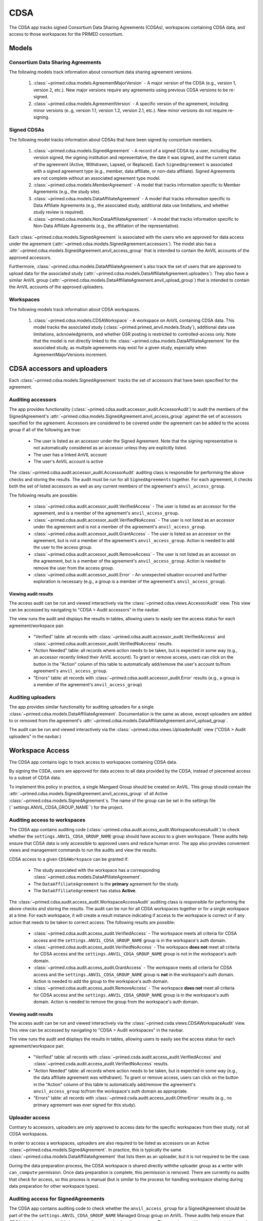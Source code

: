 CDSA
======================================================================

The CDSA app tracks signed Consortium Data Sharing Agreements (CDSAs), workspaces containing CDSA data, and access to those workspaces for the PRIMED consortium.

Models
------

Consortium Data Sharing Agreements
~~~~~~~~~~~~~~~~~~~~~~~~~~~~~~~~~~

The following models track information about consortium data sharing agreement versions.

    1. :class:`~primed.cdsa.models.AgreementMajorVersion` - A major version of the CDSA (e.g., version 1, version 2, etc.). New major versions require any agreements using previous CDSA versions to be re-signed.

    2. :class:`~primed.cdsa.models.AgreementVersion` - A specific version of the agreement, including minor versions (e..g, version 1.1, version 1.2, version 2.1, etc.). New minor versions do not require re-signing.

Signed CDSAs
~~~~~~~~~~~~

The following model tracks information about CDSAs that have been signed by consortium members.

    1. :class:`~primed.cdsa.models.SignedAgreement` - A record of a signed CDSA by a user, including the version signed, the signing institution and representative, the date it was signed, and the current status of the agreement (Active, Withdrawn, Lapsed, or Replaced). Each ``SignedAgreement`` is associated with a signed agreement type (e.g., member, data affiliate, or non-data affiliate). Signed Agreements are not complete without an associated agreement type model.

    2. :class:`~primed.cdsa.models.MemberAgreement` - A model that tracks information specific to Member Agreements (e.g., the study site).

    3. :class:`~primed.cdsa.models.DataAffiliateAgreement` - A model that tracks information specific to Data Affiliate Agreements (e.g., the associated study, additional data use limitations, and whether study review is required).

    4. :class:`~primed.cdsa.models.NonDataAffiliateAgreement` - A model that tracks information specific to Non-Data Affiliate Agreements (e.g., the affiliation of the representative).

Each :class:`~primed.cdsa.models.SignedAgreement` is associated with the users who are approved for data access under the agreement (:attr:`~primed.cdsa.models.SignedAgreement.accessors`). The model also has a :attr:`~primed.cdsa.models.SignedAgreement.anvil_access_group` that is intended to contain the AnVIL accounts of the approved accessors.

Furthermore, :class:`~primed.cdsa.models.DataAffiliateAgreement`s also track the set of users that are approved to upload data for the associated study (:attr:`~primed.cdsa.models.DataAffiliateAgreement.uploaders`). They also have a similar AnVIL group (:attr:`~primed.cdsa.models.DataAffiliateAgreement.anvil_upload_group`) that is intended to contain the AnVIL accounts of the approved uploaders.

Workspaces
~~~~~~~~~~

The following models track information about CDSA workspaces.

    1. :class:`~primed.cdsa.models.CDSAWorkspace` - A workspace on AnVIL containing CDSA data. This model tracks the associated study (:class:`~primed.primed_anvil.models.Study`), additional data use limitations, acknowledgments, and whether GSR posting is restricted to controlled-access only. Note that the model is not directly linked to the :class:`~primed.cdsa.models.DataAffiliateAgreement` for the associated study, as multiple agreements may exist for a given study, especially when AgreementMajorVersions increment.


CDSA accessors and uploaders
----------------------------

Each :class:`~primed.cdsa.models.SignedAgreement` tracks the set of accessors that have been specified for the agreement.


Auditing accessors
~~~~~~~~~~~~~~~~~~

The app provides functionality (:class:`~primed.cdsa.audit.accessor_audit.AccessorAudit`) to audit the members of the SignedAgreement's :attr:`~primed.cdsa.models.SignedAgreement.anvil_access_group` against the set of accessors specified for the agreement.
Accessors are considered to be covered under the agreement can be added to the access group if all of the following are true:

    - The user is listed as an accessor under the Signed Agreement. Note that the signing representative is not automatically considered as an accessor unless they are explicitly listed.
    - The user has a linked AnVIL account
    - The user's AnVIL account is active


The :class:`~primed.cdsa.audit.accessor_audit.AccessorAudit` auditing class is responsible for performing the above checks and storing the results.
The audit must be run for all ``SignedAgreements`` together.
For each agreement, it checks both the set of listed accessors as well as any current members of the agreement's ``anvil_access_group``.

The following results are possible:

    - :class:`~primed.cdsa.audit.accessor_audit.VerifiedAccess` - The user is listed as an accessor for the agreement, and is a member of the agreement's ``anvil_access_group``.
    - :class:`~primed.cdsa.audit.accessor_audit.VerifiedNoAccess` - The user is not listed as an accessor under the agreement and is not a member of the agreement's ``anvil_access_group``.
    - :class:`~primed.cdsa.audit.accessor_audit.GrantAccess` - The user is listed as an accessor on the agreement, but is not a member of the agreement's ``anvil_access_group``. Action is needed to add the user to the access group.
    - :class:`~primed.cdsa.audit.accessor_audit.RemoveAccess` - The user is not listed as an accessor on the agreement, but is a member of the agreement's ``anvil_access_group``. Action is needed to remove the user from the access group.
    - :class:`~primed.cdsa.audit.accessor_audit.Error` - An unexpected situation occurred and further exploration is necessary (e.g., a group is a member of the agreement's ``anvil_access_group``).

Viewing audit results
`````````````````````

The access audit can be run and viewed interactively via the :class:`~primed.cdsa.views.AccessorAudit` view.
This view can be accessed by navigating to "CDSA > Audit accessors" in the navbar.

The view runs the audit and displays the results in tables, allowing users to easily see the access status for each agreement/workspace pair.

    - "Verified" table: all records with :class:`~primed.cdsa.audit.accessor_audit.VerifiedAccess` and :class:`~primed.cdsa.audit.accessor_audit.VerifiedNoAccess` results.
    - "Action Needed" table: all records where action needs to be taken, but is expected in some way (e.g., an accessor recently linked their AnVIL account). To grant or remove access, users can click on the button in the "Action" column of this table to automatically add/remove the user's account to/from agreement's ``anvil_access_group``.

    - "Errors" table: all records with :class:`~primed.cdsa.audit.accessor_audit.Error` results (e.g., a group is a member of the agreement's ``anvil_access_group``)


Auditing uploaders
~~~~~~~~~~~~~~~~~~

The app provides similar functionality for auditing uploaders for a single :class:`~primed.cdsa.models.DataAffiliateAgreement`. Documentation is the same as above, except uploaders are added to or removed from the agreement's :attr:`~primed.cdsa.models.DataAffiliateAgreement.anvil_upload_group`.

The audit can be run and viewed interactively via the :class:`~primed.cdsa.views.UploaderAudit` view ("CDSA > Audit uploaders" in the navbar.)



Workspace Access
----------------

The CDSA app contains logic to track access to workspaces containing CDSA data.

By signing the CSDA, users are approved for data access to all data provided by the CDSA, instead of piecemeal access to a subset of CDSA data.

To implement this policy in practice, a single Mangaed Group should be created on AnVIL.
This group should contain the :attr:`~primed.cdsa.models.SignedAgreement.anvil_access_group` of all Active :class:`~primed.cdsa.models.SignedAgreement`s.
The name of the group can be set in the settings file (``settings.ANVIL_CDSA_GROUP_NAME``) for the project.


Auditing access to workspaces
~~~~~~~~~~~~~~~~~~~~~~~~~~~~~

The CDSA app contains auditing code (:class:`~primed.cdsa.audit.access_audit.WorkspaceAccessAudit`) to check whether the ``settings.ANVIL_CDSA_GROUP_NAME`` group should have access to a given workspace.
These audits help ensure that CDSA data is only accessible to approved users and reduce human error.
The app also provides convenient views and management commands to run the audits and view the results.

CDSA access to a given ``CDSAWorkspace`` can be granted if:

    - The study associated with the workspace has a corresponding :class:`~primed.cdsa.models.DataAffiliateAgreement`.
    - The ``DataAffiliateAgreement`` is the **primary** agreement for the study.
    - The ``DataAffiliateAgreement`` has status **Active**.

The :class:`~primed.cdsa.audit.access_audit.WorkspaceAccessAudit` auditing class is responsible for performing the above checks and storing the results.
The audit can be run for all CDSA workspaces together or for a single workspace at a time.
For each workspace, it will create a result instance indicating if access to the workspace is correct or if any action that needs to be taken to correct access.
The following results are possible:

    - :class:`~primed.cdsa.audit.access_audit.VerifiedAccess` - The workspace meets all criteria for CDSA access and the ``settings.ANVIL_CDSA_GROUP_NAME`` group is in the workspace's auth domain.
    - :class:`~primed.cdsa.audit.access_audit.VerifiedNoAccess` - The workspace **does not** meet all criteria for CDSA access and the ``settings.ANVIL_CDSA_GROUP_NAME`` group is not in the workspace's auth domain.
    - :class:`~primed.cdsa.audit.access_audit.GrantAccess` - The workspace meets all criteria for CDSA access and the ``settings.ANVIL_CDSA_GROUP_NAME`` group is **not** in the workspace's auth domain. Action is needed to add the group to the workspace's auth domain.
    - :class:`~primed.cdsa.audit.access_audit.RemoveAccess` - The workspace **does not** meet all criteria for CDSA access and the ``settings.ANVIL_CDSA_GROUP_NAME`` group is in the workspace's auth domain. Action is needed to remove the group from the workspace's auth domain.

Viewing audit results
`````````````````````

The access audit can be run and viewed interactively via the :class:`~primed.csda.views.CDSAWorkspaceAudit` view.
This view can be accessed by navigating to "CDSA > Audit workspaces" in the navbar.

The view runs the audit and displays the results in tables, allowing users to easily see the access status for each agreement/workspace pair.

    - "Verified" table: all records with :class:`~primed.csda.audit.access_audit.VerifiedAccess` and :class:`~primed.csda.audit.access_audit.VerifiedNoAccess` results.

    - "Action Needed" table: all records where action needs to be taken, but is expected in some way (e.g., the data affiliate agreement was withdrawn). To grant or remove access, users can click on the button in the "Action" column of this table to automatically add/remove the agreement's ``anvil_access_group`` to/from the workspace's auth domain as appropriate.

    - "Errors" table: all records with :class:`~primed.csda.audit.access_audit.OtherError` results (e.g., no primary agreement was ever signed for this study).

Uploader access
~~~~~~~~~~~~~~~

Contrary to accessors, uploaders are only approved to access data for the specific workspaces from their study, not all CDSA workspaces.

In order to access a workspaces, uploaders are also required to be listed as accessors on an Active :class:`~primed.cdsa.models.SignedAgreement`.
In practice, this is typically the same :class:`~primed.cdsa.models.DataAffiliateAgreement` that lists them as an uploader, but it is not required to be the case.

During the data preparation process, the CDSA workspace is shared directly withthe uploader group as a writer with ``can_compute`` permission.
Once data preparation is complete, this permission is removed.
There are currently no audits that check for access, so this process is manual (but is similar to the process for handling workspace sharing during data preparation for other workspace types).


Auditing access for SignedAgreements
~~~~~~~~~~~~~~~~~~~~~~~~~~~~~~~~~~~~

The CDSA app contains auditing code to check whether the ``anvil_access_group`` for a SignedAgreement should be part of the the ``settings.ANVIL_CDSA_GROUP_NAME`` Managed Group group on AnVIL.
These audits help ensure that CDSA data is only accessible to approved users and reduce human error.
The app also provides convenient views and management commands to run the audits and view the results.

A Signed Agreement's ``anvil_access_group`` should be part of the ``settings.ANVIL_CDSA_GROUP_NAME`` Managed Group if the SignedAgreement meets all of the following criteria:

    - The ``SignedAgreement`` has **Active** status.
    - The ``SignedAgreement`` is a primary agreement, or has an associated primary agreement with **Active** status.

The :class:`~primed.cdsa.audit.access_audit.SignedAgreementAccessAudit` auditing class is responsible for performing the above checks and storing the results.
The audit can be run for all ``SignedAgreements`` together or for a single agreement at a time.
For each ``SignedAgreement``, it will create a result instance indicating if membership in the ``settings.ANVIL_CDSA_GROUP_NAME`` group is correct or if any action needs to be taken to correct membership.
The following results are possible:

    - :class:`~primed.cdsa.audit.signed_agreement_audit.VerifiedAccess` - The ``SignedAgreement`` meets all criteria for CDSA access and its ``anvil_access_group`` is a member of ``settings.ANVIL_CDSA_GROUP_NAME`` group.
    - :class:`~primed.cdsa.audit.signed_agreement_audit.VerifiedNoAccess` - The ``SignedAgreement`` **does not** meet all criteria for CDSA access and its ``anvil_access_group`` is **not** a member of ``settings.ANVIL_CDSA_GROUP_NAME`` group.
    - :class:`~primed.cdsa.audit.signed_agreement_audit.GrantAccess` - The ``SignedAgreement`` meets all criteria for CDSA access and its ``anvil_access_group`` is **not** a member of ``settings.ANVIL_CDSA_GROUP_NAME`` group. Action is needed to add the ``anvil_access_group`` to the ``settings.ANVIL_CDSA_GROUP_NAME`` group.
    - :class:`~primed.cdsa.audit.signed_agreement_audit.RemoveAccess` - The ``SignedAgreement`` **does not** meets all criteria for CDSA access and its ``anvil_access_group`` is a member of ``settings.ANVIL_CDSA_GROUP_NAME`` group. Action is needed to remove the ``anvil_access_group`` from the ``settings.ANVIL_CDSA_GROUP_NAME`` group.

Viewing audit results
`````````````````````

The access audit can be run and viewed interactively via the :class:`~primed.csda.views.SignedAgreementAudit` view.
This view can be accessed by navigating to "CDSA > Audit signed agreements" in the navbar.

The view runs the audit and displays the results in tables, allowing users to easily see the access status for each agreement/workspace pair.

    - "Verified" table: all records with :class:`~primed.csda.audit.signed_agreement_audit.VerifiedAccess` and :class:`~primed.csda.audit.signed_agreement_audit.VerifiedNoAccess` results.

    - "Action Needed" table: all records where action needs to be taken, but is expected in some way (e.g., an agreement is no longer active). To grant or remove access, users can click on the button in the "Action" column of this table to automatically add/remove the agreement's ``anvil_access_group`` to/from the ``settings.ANVIL_CDSA_GROUP_NAME`` group as appropriate.

    - "Errors" table: all records with :class:`~primed.csda.audit.signed_agreement_audit.OtherError` results. There is currently no situation where this would occur in the code.


Viewing CDSA records
--------------------

The app provides publicly-accessible views to show current CDSA records and access.

These views can be accessed by navigating to "CDSA > View CDSA records" in the navbar.

The following views are provided:

    - Representatives: The list of signing representatives for all Active :class:`~primed.cdsa.models.SignedAgreement` objects, along with their CDSA role, their institution, and the version of the agreement that was signed.
    - Studies: The list of studies associated iwth currently-active ``DataAffiliateAgreement``s, and the associated signing representative.
    - User access: The list of named accessors on any active ``SignedAgreement``, along with the associated agreement's institution and signing representative.
    - Workspaces: The list of workspaces on AnVIL that contain CDSA data, along with consent information and when the workspace was shared with the consortium.


Management commands and cron jobs
---------------------------------

The CDSA app provides a management command (``run_csda_audit``) that runs the following audits:

    - :class:`~primed.dbgap.audit.workspace_audit.WorkspaceAccessAudit`
    - :class:`~primed.dbgap.audit.signed_agreement_audit.SignedAgreementAudit`
    - :class:`~primed.dbgap.audit.accessor_audit.AccessorAudit`
    - :class:`~primed.dbgap.audit.uploader_audit.UploaderAudit`

It also provides a management command to export CDSA records into text files for longer-term recordkeeping.


Both management commands run weekly via a cron job (see `primed_apps.cron <https://github.com/UW-GAC/primed-django/blob/main/primed_apps.cron>`_).

